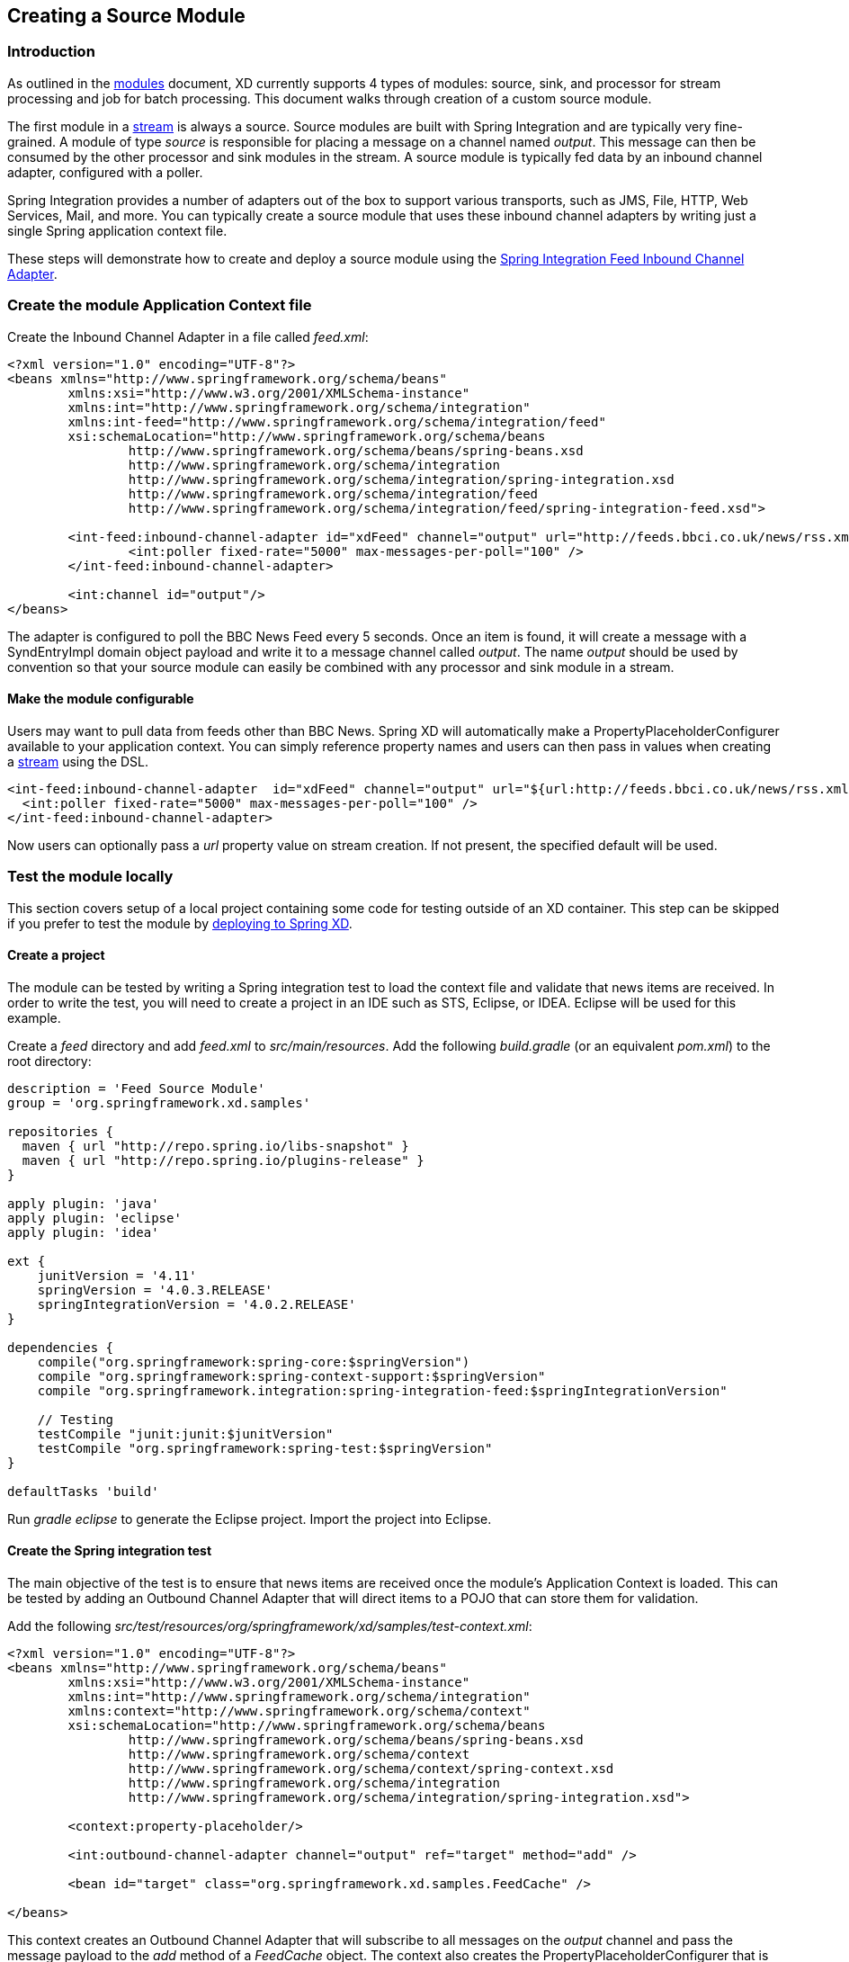 [[creating-a-source-module]]
ifndef::env-github[]
== Creating a Source Module
endif::[]

=== Introduction

As outlined in the link:Modules#modules[modules] document, XD currently supports 4 types of modules: source, sink, and processor for stream processing and job for batch processing.  This document walks through creation of a custom source module.

The first module in a link:Streams#streams[stream] is always a source. Source modules are built with Spring Integration and are typically very fine-grained. A module of type _source_ is responsible for placing a message on a channel named _output_. This message can then be consumed by the other processor and sink modules in the stream. A source module is typically fed data by an inbound channel adapter, configured with a poller.

Spring Integration provides a number of adapters out of the box to support various transports, such as JMS, File, HTTP, Web Services, Mail, and more. You can typically create a source module that uses these inbound channel adapters by writing just a single Spring application context file.

These steps will demonstrate how to create and deploy a source module using the http://docs.spring.io/spring-integration/reference/html/feed.html#feed-inbound-channel-adapter[Spring Integration Feed Inbound Channel Adapter].

=== Create the module Application Context file
Create the Inbound Channel Adapter in a file called _feed.xml_:

[source,xml]
----
<?xml version="1.0" encoding="UTF-8"?>
<beans xmlns="http://www.springframework.org/schema/beans"
	xmlns:xsi="http://www.w3.org/2001/XMLSchema-instance" 
	xmlns:int="http://www.springframework.org/schema/integration"
	xmlns:int-feed="http://www.springframework.org/schema/integration/feed"
	xsi:schemaLocation="http://www.springframework.org/schema/beans
		http://www.springframework.org/schema/beans/spring-beans.xsd
		http://www.springframework.org/schema/integration
		http://www.springframework.org/schema/integration/spring-integration.xsd
		http://www.springframework.org/schema/integration/feed
		http://www.springframework.org/schema/integration/feed/spring-integration-feed.xsd">

	<int-feed:inbound-channel-adapter id="xdFeed" channel="output" url="http://feeds.bbci.co.uk/news/rss.xml">
		<int:poller fixed-rate="5000" max-messages-per-poll="100" />
	</int-feed:inbound-channel-adapter>
	
	<int:channel id="output"/>
</beans>
----

The adapter is configured to poll the BBC News Feed every 5 seconds.  Once an item is found, it will create a message with a SyndEntryImpl domain object payload and write it to a message channel called _output_. The name _output_ should be used by convention so that your source module can easily be combined with any processor and sink module in a stream.

==== Make the module configurable
Users may want to pull data from feeds other than BBC News. Spring XD will automatically make a PropertyPlaceholderConfigurer available to your application context. You can simply reference property names and users can then pass in values when creating a link:Streams#streams[stream] using the DSL.

[source,xml]
----
<int-feed:inbound-channel-adapter  id="xdFeed" channel="output" url="${url:http://feeds.bbci.co.uk/news/rss.xml}">
  <int:poller fixed-rate="5000" max-messages-per-poll="100" />
</int-feed:inbound-channel-adapter>
----

Now users can optionally pass a _url_ property value on stream creation. If not present, the specified default will be used.

=== Test the module locally
This section covers setup of a local project containing some code for testing outside of an XD container. This step can be skipped if you prefer to test the module by <<deploy-module-source,deploying to Spring XD>>.

==== Create a project
The module can be tested by writing a Spring integration test to load the context file and validate that news items are received. In order to write the test, you will need to create a project in an IDE such as STS, Eclipse, or IDEA. Eclipse will be used for this example.

Create a _feed_ directory and add _feed.xml_ to _src/main/resources_. Add the following _build.gradle_ (or an equivalent _pom.xml_) to the root directory:

[source,groovy]
----
description = 'Feed Source Module'
group = 'org.springframework.xd.samples'

repositories {
  maven { url "http://repo.spring.io/libs-snapshot" }
  maven { url "http://repo.spring.io/plugins-release" }
}

apply plugin: 'java'
apply plugin: 'eclipse'
apply plugin: 'idea'

ext {
    junitVersion = '4.11'
    springVersion = '4.0.3.RELEASE'
    springIntegrationVersion = '4.0.2.RELEASE'
}

dependencies {
    compile("org.springframework:spring-core:$springVersion")
    compile "org.springframework:spring-context-support:$springVersion"
    compile "org.springframework.integration:spring-integration-feed:$springIntegrationVersion"

    // Testing
    testCompile "junit:junit:$junitVersion"
    testCompile "org.springframework:spring-test:$springVersion"
}

defaultTasks 'build'
----

Run _gradle eclipse_ to generate the Eclipse project. Import the project into Eclipse.

==== Create the Spring integration test
The main objective of the test is to ensure that news items are received once the module's Application Context is loaded. This can be tested by adding an Outbound Channel Adapter that will direct items to a POJO that can store them for validation.

Add the following _src/test/resources/org/springframework/xd/samples/test-context.xml_:
[source,xml]
----
<?xml version="1.0" encoding="UTF-8"?>
<beans xmlns="http://www.springframework.org/schema/beans"
	xmlns:xsi="http://www.w3.org/2001/XMLSchema-instance" 
	xmlns:int="http://www.springframework.org/schema/integration"
	xmlns:context="http://www.springframework.org/schema/context"
	xsi:schemaLocation="http://www.springframework.org/schema/beans
		http://www.springframework.org/schema/beans/spring-beans.xsd
		http://www.springframework.org/schema/context
		http://www.springframework.org/schema/context/spring-context.xsd
		http://www.springframework.org/schema/integration
		http://www.springframework.org/schema/integration/spring-integration.xsd">

	<context:property-placeholder/>
	
	<int:outbound-channel-adapter channel="output" ref="target" method="add" />

	<bean id="target" class="org.springframework.xd.samples.FeedCache" />

</beans>
----
This context creates an Outbound Channel Adapter that will subscribe to all messages on the _output_ channel and pass the message payload to the _add_ method of a _FeedCache_ object. The context also creates the PropertyPlaceholderConfigurer that is ordinarily provided by the XD container.

Create the _src/test/java/org/springframework/xd/samples/FeedCache_ class:
[source,java]
----
package org.springframework.xd.samples;
import ...

public class FeedCache {

	final BlockingDeque<SyndEntry> entries = new LinkedBlockingDeque<SyndEntry>(99);

	public void add(SyndEntry entry) {
		entries.add(entry);
	}
}
----
The _FeedCache_ places all received SyndEntry objects on a _BlockingDeque_ that our test can use to validate successful routing of messages.

Lastly, create and run the _src/test/java/org/springframework/xd/samples/FeedSourceModuleTest_:
[source,java]
----
package org.springframework.xd.samples;
import ...

@RunWith(SpringJUnit4ClassRunner.class)
@ContextConfiguration(locations={"classpath:feed.xml", "test-context.xml"})
public class FeedSourceModuleTest extends TestCase {
	
	@Autowired
	FeedCache feedCache;
	
	@Test
	public void testFeedPolling() throws Exception {
		assertNotNull(feedCache.entries.poll(5, TimeUnit.SECONDS));
	}

}
----
The test will load an Application Context using our feed and test context files. It will fail if a item is not placed into the FeedCache within 5 seconds.

You now have a way to build and test your new module independently. Time to deploy to Spring XD!

[[install-module-source]]
=== Installing the module
Spring XD looks for modules in the ${xd.home}/modules directory. The modules directory organizes module types in sub-directories. So you will see something like:

      modules/processor
      modules/sink
      modules/source

Simply drop _feed.xml_ into the _modules/source_ directory and add the dependencies to the lib directory by copying the following jars from your gradle cache to `${xd.home}/lib`:

    spring-integration-feed-4.0.2.RELEASE.jar
    jdom-1.0.jar
    rome-1.0.0.jar
    rome-fetcher-1.0.0.jar

Now fire up the server. See link:Getting-Started#getting-started[Getting Started] to learn how to start the Spring XD server. 

=== Test the deployed module
Once the XD server is running, create a stream to test it out. This stream will write SyndEntry objects to the XD log:

    xd:> stream create --name feedtest --definition "feed | log" --deploy

You should start seeing messages like the following in the container console window:

   WARN logger.feedtest: SyndEntryImpl.contributors=[]
SyndEntryImpl.contents=[]
SyndEntryImpl.updatedDate=null
SyndEntryImpl.link=http://www.bbc.co.uk/news/uk-22850006#sa-ns_mchannel=rss&ns_source=PublicRSS20-sa
SyndEntryImpl.titleEx.value=VIDEO: Queen visits Prince Philip in hospital
...

As you can see, the _SyndEntryImpl_ toString is fairly verbose. To make the output more concise, create a link:Creating-a-Processor-Module#creating-a-processor-module[processor] module to further transform the SyndEntry or consider converting the entry to JSON and send a single attribute value to the output channel.

[[install-module-source-subdir]]
=== Installing the module in a sub-directory
Modules can also reside in a sub-directory named after the module itself, e.g. `modules/source/feed`.  This sub-directory in turn contains `config` and `lib` sub-directories.  If you install a module following this convention then the module will run in an isolated classpath, a child of the parent classpath created from the contents of `xd/lib`. See https://github.com/spring-projects/spring-xd/wiki/Modules#modules-with-isolated-classpath[Modules with isolated classpath] for more information.

[NOTE] To help you better package up a module for installation in a sub-directory the https://github.com/spring-projects/spring-xd-modules/blob/master/analytics-ml-pmml/build.gradle[sample build file] form the JPMML module can be used as a starting point.

